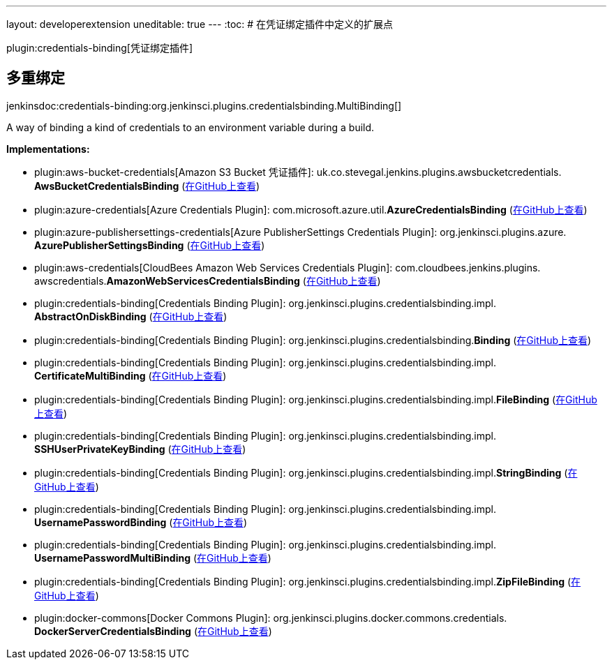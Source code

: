 ---
layout: developerextension
uneditable: true
---
:toc:
# 在凭证绑定插件中定义的扩展点

plugin:credentials-binding[凭证绑定插件]

## 多重绑定
+jenkinsdoc:credentials-binding:org.jenkinsci.plugins.credentialsbinding.MultiBinding[]+

+++ A way of binding a kind of credentials to an environment variable during a build.+++


**Implementations:**

* plugin:aws-bucket-credentials[Amazon S3 Bucket 凭证插件]: uk.+++<wbr/>+++co.+++<wbr/>+++stevegal.+++<wbr/>+++jenkins.+++<wbr/>+++plugins.+++<wbr/>+++awsbucketcredentials.+++<wbr/>+++**AwsBucketCredentialsBinding** (link:https://github.com/jenkinsci/aws-bucket-credentials-plugin/search?q=AwsBucketCredentialsBinding&type=Code[在GitHub上查看])
* plugin:azure-credentials[Azure Credentials Plugin]: com.+++<wbr/>+++microsoft.+++<wbr/>+++azure.+++<wbr/>+++util.+++<wbr/>+++**AzureCredentialsBinding** (link:https://github.com/jenkinsci/azure-credentials-plugin/search?q=AzureCredentialsBinding&type=Code[在GitHub上查看])
* plugin:azure-publishersettings-credentials[Azure PublisherSettings Credentials Plugin]: org.+++<wbr/>+++jenkinsci.+++<wbr/>+++plugins.+++<wbr/>+++azure.+++<wbr/>+++**AzurePublisherSettingsBinding** (link:https://github.com/jenkinsci/azure-publishersettings-credentials-plugin/search?q=AzurePublisherSettingsBinding&type=Code[在GitHub上查看])
* plugin:aws-credentials[CloudBees Amazon Web Services Credentials Plugin]: com.+++<wbr/>+++cloudbees.+++<wbr/>+++jenkins.+++<wbr/>+++plugins.+++<wbr/>+++awscredentials.+++<wbr/>+++**AmazonWebServicesCredentialsBinding** (link:https://github.com/jenkinsci/cloudbees-aws-credentials-plugin/search?q=AmazonWebServicesCredentialsBinding&type=Code[在GitHub上查看])
* plugin:credentials-binding[Credentials Binding Plugin]: org.+++<wbr/>+++jenkinsci.+++<wbr/>+++plugins.+++<wbr/>+++credentialsbinding.+++<wbr/>+++impl.+++<wbr/>+++**AbstractOnDiskBinding** (link:https://github.com/jenkinsci/credentials-binding-plugin/search?q=AbstractOnDiskBinding&type=Code[在GitHub上查看])
* plugin:credentials-binding[Credentials Binding Plugin]: org.+++<wbr/>+++jenkinsci.+++<wbr/>+++plugins.+++<wbr/>+++credentialsbinding.+++<wbr/>+++**Binding** (link:https://github.com/jenkinsci/credentials-binding-plugin/search?q=Binding&type=Code[在GitHub上查看])
* plugin:credentials-binding[Credentials Binding Plugin]: org.+++<wbr/>+++jenkinsci.+++<wbr/>+++plugins.+++<wbr/>+++credentialsbinding.+++<wbr/>+++impl.+++<wbr/>+++**CertificateMultiBinding** (link:https://github.com/jenkinsci/credentials-binding-plugin/search?q=CertificateMultiBinding&type=Code[在GitHub上查看])
* plugin:credentials-binding[Credentials Binding Plugin]: org.+++<wbr/>+++jenkinsci.+++<wbr/>+++plugins.+++<wbr/>+++credentialsbinding.+++<wbr/>+++impl.+++<wbr/>+++**FileBinding** (link:https://github.com/jenkinsci/credentials-binding-plugin/search?q=FileBinding&type=Code[在GitHub上查看])
* plugin:credentials-binding[Credentials Binding Plugin]: org.+++<wbr/>+++jenkinsci.+++<wbr/>+++plugins.+++<wbr/>+++credentialsbinding.+++<wbr/>+++impl.+++<wbr/>+++**SSHUserPrivateKeyBinding** (link:https://github.com/jenkinsci/credentials-binding-plugin/search?q=SSHUserPrivateKeyBinding&type=Code[在GitHub上查看])
* plugin:credentials-binding[Credentials Binding Plugin]: org.+++<wbr/>+++jenkinsci.+++<wbr/>+++plugins.+++<wbr/>+++credentialsbinding.+++<wbr/>+++impl.+++<wbr/>+++**StringBinding** (link:https://github.com/jenkinsci/credentials-binding-plugin/search?q=StringBinding&type=Code[在GitHub上查看])
* plugin:credentials-binding[Credentials Binding Plugin]: org.+++<wbr/>+++jenkinsci.+++<wbr/>+++plugins.+++<wbr/>+++credentialsbinding.+++<wbr/>+++impl.+++<wbr/>+++**UsernamePasswordBinding** (link:https://github.com/jenkinsci/credentials-binding-plugin/search?q=UsernamePasswordBinding&type=Code[在GitHub上查看])
* plugin:credentials-binding[Credentials Binding Plugin]: org.+++<wbr/>+++jenkinsci.+++<wbr/>+++plugins.+++<wbr/>+++credentialsbinding.+++<wbr/>+++impl.+++<wbr/>+++**UsernamePasswordMultiBinding** (link:https://github.com/jenkinsci/credentials-binding-plugin/search?q=UsernamePasswordMultiBinding&type=Code[在GitHub上查看])
* plugin:credentials-binding[Credentials Binding Plugin]: org.+++<wbr/>+++jenkinsci.+++<wbr/>+++plugins.+++<wbr/>+++credentialsbinding.+++<wbr/>+++impl.+++<wbr/>+++**ZipFileBinding** (link:https://github.com/jenkinsci/credentials-binding-plugin/search?q=ZipFileBinding&type=Code[在GitHub上查看])
* plugin:docker-commons[Docker Commons Plugin]: org.+++<wbr/>+++jenkinsci.+++<wbr/>+++plugins.+++<wbr/>+++docker.+++<wbr/>+++commons.+++<wbr/>+++credentials.+++<wbr/>+++**DockerServerCredentialsBinding** (link:https://github.com/jenkinsci/docker-commons-plugin/search?q=DockerServerCredentialsBinding&type=Code[在GitHub上查看])

